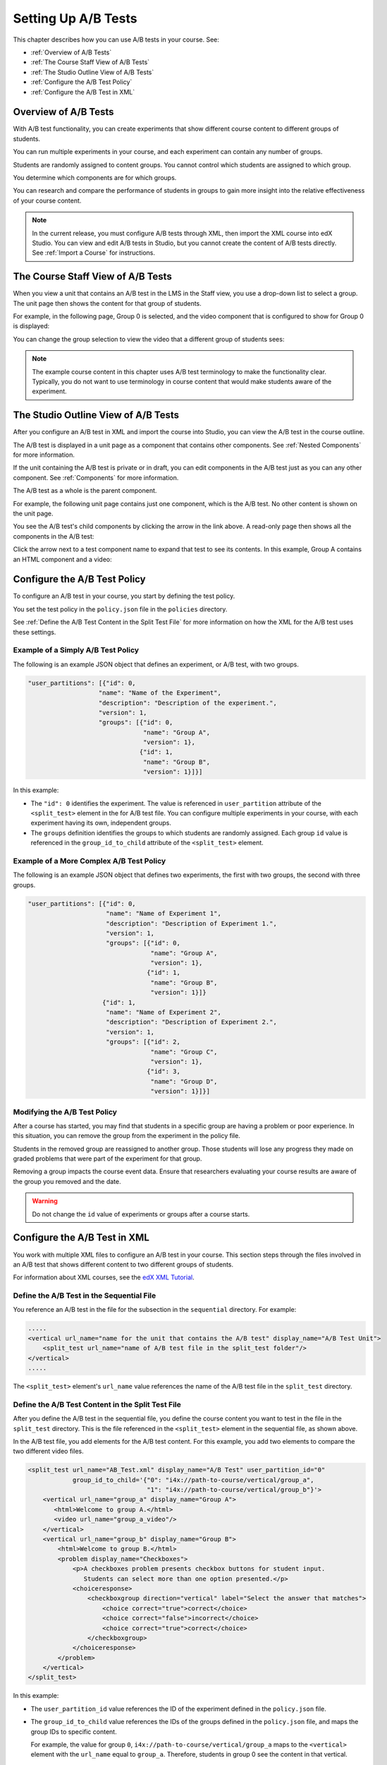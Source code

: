 .. _Setting Up A/B Tests:

###############################
Setting Up A/B Tests
###############################

This chapter describes how you can use A/B tests in your course. See:

* :ref:`Overview of A/B Tests`
* :ref:`The Course Staff View of A/B Tests`
* :ref:`The Studio Outline View of A/B Tests`
* :ref:`Configure the A/B Test Policy`
* :ref:`Configure the A/B Test in XML`

.. _Overview of A/B Tests:

***********************************
Overview of A/B Tests
***********************************

With A/B test functionality, you can create experiments that show different course content to different groups of students. 

You can run multiple experiments in your course, and each experiment
can contain any number of groups.

Students are randomly assigned to content groups. You cannot control which
students are assigned to which group.

You determine which components are for which groups.

You can research and compare the performance of students in groups to gain more
insight into the relative effectiveness of your course content.

.. note:: In the current release, you must configure A/B tests through XML, then import the XML course into edX Studio. You can view and edit A/B tests in Studio, but you cannot create the content of A/B tests directly. See :ref:`Import a Course` for instructions.


.. _The Course Staff View of A/B Tests:

***********************************
The Course Staff View of A/B Tests
***********************************

When you view a unit that contains an A/B test in the LMS in the Staff view, you
use a drop-down list to select a group. The unit page then shows the content for
that group of students.

For example, in the following page, Group 0 is selected, and the video component that is configured to show for Group 0 is displayed:

.. image:: ../Images/a-b-test-lms-group-0.png
 :alt: Image of a unit page with Group 0 selected

You can change the group selection to view the video that a different group of students sees:

.. image:: ../Images/a-b-test-lms-group-2.png
 :alt: Image of a unit page with Group 2 selected

.. note:: The example course content in this chapter uses A/B test terminology to make the functionality clear. Typically, you do not want to use terminology in course content that would make students aware of the experiment.

.. _The Studio Outline View of A/B Tests:

********************************************
The Studio Outline View of A/B Tests
********************************************

After you configure an A/B test in XML and import the course into Studio, you can view the A/B test in the course outline.

The A/B test is displayed in a unit page as a component that contains other components. See :ref:`Nested Components` for more information.

If the unit containing the A/B test is private or in draft, you can edit components in the A/B test just as you can any other component. See :ref:`Components` for more information.

The A/B test as a whole is the parent component.

For example, the following unit page contains just one component, which is the A/B test. No other content is shown on the unit page.

.. image:: ../Images/a-b-test-studio_unit_page.png
 :alt: Image of a unit page in Studio and an A/B test component

You see the A/B test's child components by clicking the arrow in the link above.  A read-only page then shows all the components in the A/B test:

.. image:: ../Images/a_b_test_children.png
 :alt: Image of the A/B test child components

Click the arrow next to a test component name to expand that test to see its contents. In this example, Group A contains an HTML component and a video:

.. image:: ../Images/a_b_test_child_expanded.png
 :alt: Image of an expanded A/B test component


.. _Configure the A/B Test Policy:

******************************
Configure the A/B Test Policy
******************************

To configure an A/B test in your course, you start by defining the test policy.

You set the test policy in the ``policy.json`` file in the ``policies`` directory.

See :ref:`Define the A/B Test Content in the Split Test File` for more information on how the XML for the A/B test uses these settings.

++++++++++++++++++++++++++++++++++++
Example of a Simply A/B Test Policy
++++++++++++++++++++++++++++++++++++

The following is an example JSON object that defines an experiment, or A/B test, with two groups.

.. code-block:: json

    "user_partitions": [{"id": 0,
                       "name": "Name of the Experiment",
                       "description": "Description of the experiment.",
                       "version": 1,
                       "groups": [{"id": 0,
                                   "name": "Group A",
                                   "version": 1},
                                  {"id": 1,
                                   "name": "Group B",
                                   "version": 1}]}]

In this example:

* The ``"id": 0`` identifies the experiment. The value is referenced in ``user_partition`` attribute of the ``<split_test>`` element in the for A/B test file.  You can configure multiple experiments in your course, with each experiment having its own, independent groups.

* The ``groups`` definition identifies the groups to which students are randomly assigned. Each group ``id`` value is referenced in the ``group_id_to_child`` attribute of the ``<split_test>`` element.

++++++++++++++++++++++++++++++++++++++++++
Example of a More Complex A/B Test Policy
++++++++++++++++++++++++++++++++++++++++++

The following is an example JSON object that defines two experiments, the first with two groups, the second with three groups.

.. code-block:: json

    "user_partitions": [{"id": 0,
                         "name": "Name of Experiment 1",
                         "description": "Description of Experiment 1.",
                         "version": 1,
                         "groups": [{"id": 0,
                                     "name": "Group A",
                                     "version": 1},
                                    {"id": 1,
                                     "name": "Group B",
                                     "version": 1}]}
                        {"id": 1,
                         "name": "Name of Experiment 2",
                         "description": "Description of Experiment 2.",
                         "version": 1,
                         "groups": [{"id": 2,
                                     "name": "Group C",
                                     "version": 1},
                                    {"id": 3,
                                     "name": "Group D",
                                     "version": 1}]}]

++++++++++++++++++++++++++++++++++++++++++
Modifying the A/B Test Policy
++++++++++++++++++++++++++++++++++++++++++

After a course has started, you may find that students in a specific group are having a problem or poor experience. In this situation, you can remove the group from the experiment in the policy file.

Students in the removed group are reassigned to another group. Those students will lose any progress they made on graded problems that were part of the experiment for that group.

Removing a group impacts the course event data. Ensure that researchers evaluating your course results are aware of the group you removed and the date.

.. warning:: Do not change the ``id`` value of experiments or groups after a course starts.


.. _Configure the A/B Test in XML:

******************************
Configure the A/B Test in XML
******************************

You work with multiple XML files to configure an A/B test in your course. This section steps through the files involved in an A/B test that shows different content to two different groups of students.

For information about XML courses, see the `edX XML Tutorial <http://edx.readthedocs.org/projects/devdata/en/latest/course_data_formats/course_xml.html>`_.

++++++++++++++++++++++++++++++++++++++++++++++
Define the A/B Test in the Sequential File
++++++++++++++++++++++++++++++++++++++++++++++

You reference an A/B test in the file for the subsection in the ``sequential`` directory. For example:

.. code-block:: xml

    .....
    <vertical url_name="name for the unit that contains the A/B test" display_name="A/B Test Unit">
        <split_test url_name="name of A/B test file in the split_test folder"/>
    </vertical>
    .....

The ``<split_test>`` element's ``url_name`` value references the name of the A/B test file in the ``split_test`` directory.

.. _Define the A/B Test Content in the Split Test File:

++++++++++++++++++++++++++++++++++++++++++++++++++++++
Define the A/B Test Content in the Split Test File
++++++++++++++++++++++++++++++++++++++++++++++++++++++

After you define the A/B test in the sequential file, you define the course content you want to test in the file in the ``split_test`` directory. This is the file referenced in the ``<split_test>`` element in the sequential file, as shown above.

In the A/B test file, you add elements for the A/B test content. For this example, you add two elements to compare the two different video files.

.. code-block:: xml

    <split_test url_name="AB_Test.xml" display_name="A/B Test" user_partition_id="0" 
                group_id_to_child='{"0": "i4x://path-to-course/vertical/group_a", 
                                    "1": "i4x://path-to-course/vertical/group_b"}'>
        <vertical url_name="group_a" display_name="Group A">
           <html>Welcome to group A.</html>
           <video url_name="group_a_video"/>
        </vertical>
        <vertical url_name="group_b" display_name="Group B">
            <html>Welcome to group B.</html>
            <problem display_name="Checkboxes">
                <p>A checkboxes problem presents checkbox buttons for student input. 
                   Students can select more than one option presented.</p>
                <choiceresponse>
                    <checkboxgroup direction="vertical" label="Select the answer that matches">
                        <choice correct="true">correct</choice>
                        <choice correct="false">incorrect</choice>
                        <choice correct="true">correct</choice>
                    </checkboxgroup>
                </choiceresponse>
            </problem>
        </vertical>
    </split_test>


In this example:

* The ``user_partition_id`` value references the ID of the experiment defined in the ``policy.json`` file. 

* The ``group_id_to_child`` value references the IDs of the groups defined in the ``policy.json`` file, and maps the group IDs to specific content.

  For example,  the value for group ``0``, ``i4x://path-to-course/vertical/group_a`` maps to the ``<vertical>`` element with the ``url_name`` equal to ``group_a``.  Therefore, students in group 0 see the content in that vertical.

For information about the ``policy.json`` file, see :ref:`Configure the A/B Test Policy`.
